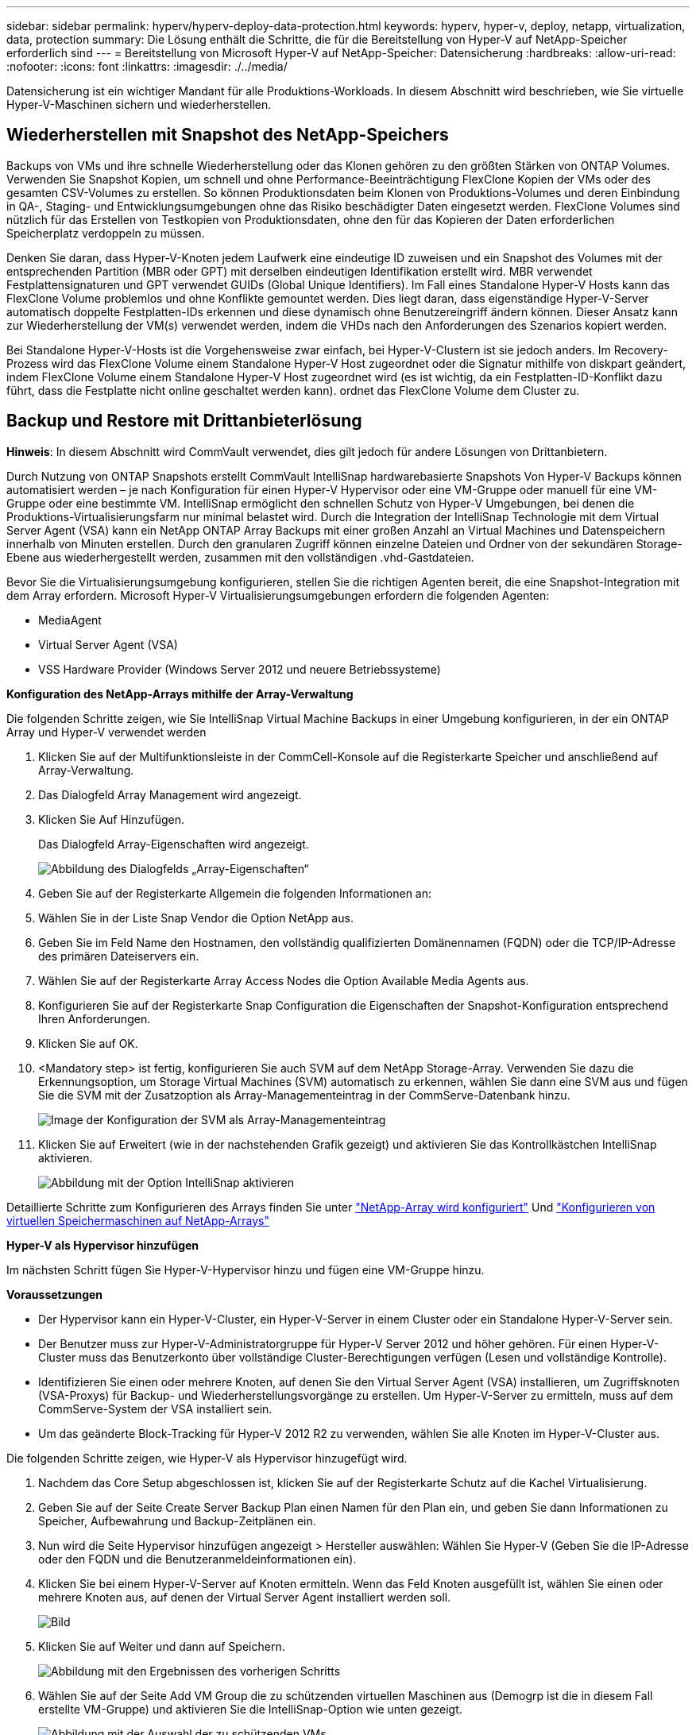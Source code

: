 ---
sidebar: sidebar 
permalink: hyperv/hyperv-deploy-data-protection.html 
keywords: hyperv, hyper-v, deploy, netapp, virtualization, data, protection 
summary: Die Lösung enthält die Schritte, die für die Bereitstellung von Hyper-V auf NetApp-Speicher erforderlich sind 
---
= Bereitstellung von Microsoft Hyper-V auf NetApp-Speicher: Datensicherung
:hardbreaks:
:allow-uri-read: 
:nofooter: 
:icons: font
:linkattrs: 
:imagesdir: ./../media/


[role="lead"]
Datensicherung ist ein wichtiger Mandant für alle Produktions-Workloads.  In diesem Abschnitt wird beschrieben, wie Sie virtuelle Hyper-V-Maschinen sichern und wiederherstellen.



== Wiederherstellen mit Snapshot des NetApp-Speichers

Backups von VMs und ihre schnelle Wiederherstellung oder das Klonen gehören zu den größten Stärken von ONTAP Volumes. Verwenden Sie Snapshot Kopien, um schnell und ohne Performance-Beeinträchtigung FlexClone Kopien der VMs oder des gesamten CSV-Volumes zu erstellen. So können Produktionsdaten beim Klonen von Produktions-Volumes und deren Einbindung in QA-, Staging- und Entwicklungsumgebungen ohne das Risiko beschädigter Daten eingesetzt werden. FlexClone Volumes sind nützlich für das Erstellen von Testkopien von Produktionsdaten, ohne den für das Kopieren der Daten erforderlichen Speicherplatz verdoppeln zu müssen.

Denken Sie daran, dass Hyper-V-Knoten jedem Laufwerk eine eindeutige ID zuweisen und ein Snapshot des Volumes mit der entsprechenden Partition (MBR oder GPT) mit derselben eindeutigen Identifikation erstellt wird. MBR verwendet Festplattensignaturen und GPT verwendet GUIDs (Global Unique Identifiers). Im Fall eines Standalone Hyper-V Hosts kann das FlexClone Volume problemlos und ohne Konflikte gemountet werden. Dies liegt daran, dass eigenständige Hyper-V-Server automatisch doppelte Festplatten-IDs erkennen und diese dynamisch ohne Benutzereingriff ändern können. Dieser Ansatz kann zur Wiederherstellung der VM(s) verwendet werden, indem die VHDs nach den Anforderungen des Szenarios kopiert werden.

Bei Standalone Hyper-V-Hosts ist die Vorgehensweise zwar einfach, bei Hyper-V-Clustern ist sie jedoch anders. Im Recovery-Prozess wird das FlexClone Volume einem Standalone Hyper-V Host zugeordnet oder die Signatur mithilfe von diskpart geändert, indem FlexClone Volume einem Standalone Hyper-V Host zugeordnet wird (es ist wichtig, da ein Festplatten-ID-Konflikt dazu führt, dass die Festplatte nicht online geschaltet werden kann). ordnet das FlexClone Volume dem Cluster zu.



== Backup und Restore mit Drittanbieterlösung

*Hinweis*: In diesem Abschnitt wird CommVault verwendet, dies gilt jedoch für andere Lösungen von Drittanbietern.

Durch Nutzung von ONTAP Snapshots erstellt CommVault IntelliSnap hardwarebasierte Snapshots
Von Hyper-V Backups können automatisiert werden – je nach Konfiguration für einen Hyper-V Hypervisor oder eine VM-Gruppe oder manuell für eine VM-Gruppe oder eine bestimmte VM. IntelliSnap ermöglicht den schnellen Schutz von Hyper-V Umgebungen, bei denen die Produktions-Virtualisierungsfarm nur minimal belastet wird. Durch die Integration der IntelliSnap Technologie mit dem Virtual Server Agent (VSA) kann ein NetApp ONTAP Array Backups mit einer großen Anzahl an Virtual Machines und Datenspeichern innerhalb von Minuten erstellen. Durch den granularen Zugriff können einzelne Dateien und Ordner von der sekundären Storage-Ebene aus wiederhergestellt werden, zusammen mit den vollständigen .vhd-Gastdateien.

Bevor Sie die Virtualisierungsumgebung konfigurieren, stellen Sie die richtigen Agenten bereit, die eine Snapshot-Integration mit dem Array erfordern. Microsoft Hyper-V Virtualisierungsumgebungen erfordern die folgenden Agenten:

* MediaAgent
* Virtual Server Agent (VSA)
* VSS Hardware Provider (Windows Server 2012 und neuere Betriebssysteme)


*Konfiguration des NetApp-Arrays mithilfe der Array-Verwaltung*

Die folgenden Schritte zeigen, wie Sie IntelliSnap Virtual Machine Backups in einer Umgebung konfigurieren, in der ein ONTAP Array und Hyper-V verwendet werden

. Klicken Sie auf der Multifunktionsleiste in der CommCell-Konsole auf die Registerkarte Speicher und anschließend auf Array-Verwaltung.
. Das Dialogfeld Array Management wird angezeigt.
. Klicken Sie Auf Hinzufügen.
+
Das Dialogfeld Array-Eigenschaften wird angezeigt.

+
image::hyperv-deploy-image09.png[Abbildung des Dialogfelds „Array-Eigenschaften“]

. Geben Sie auf der Registerkarte Allgemein die folgenden Informationen an:
. Wählen Sie in der Liste Snap Vendor die Option NetApp aus.
. Geben Sie im Feld Name den Hostnamen, den vollständig qualifizierten Domänennamen (FQDN) oder die TCP/IP-Adresse des primären Dateiservers ein.
. Wählen Sie auf der Registerkarte Array Access Nodes die Option Available Media Agents aus.
. Konfigurieren Sie auf der Registerkarte Snap Configuration die Eigenschaften der Snapshot-Konfiguration entsprechend Ihren Anforderungen.
. Klicken Sie auf OK.
. <Mandatory step> ist fertig, konfigurieren Sie auch SVM auf dem NetApp Storage-Array. Verwenden Sie dazu die Erkennungsoption, um Storage Virtual Machines (SVM) automatisch zu erkennen, wählen Sie dann eine SVM aus und fügen Sie die SVM mit der Zusatzoption als Array-Managementeintrag in der CommServe-Datenbank hinzu.
+
image::hyperv-deploy-image10.png[Image der Konfiguration der SVM als Array-Managementeintrag]

. Klicken Sie auf Erweitert (wie in der nachstehenden Grafik gezeigt) und aktivieren Sie das Kontrollkästchen IntelliSnap aktivieren.
+
image::hyperv-deploy-image11.png[Abbildung mit der Option IntelliSnap aktivieren]



Detaillierte Schritte zum Konfigurieren des Arrays finden Sie unter link:https://documentation.commvault.com/11.20/configuring_netapp_array_using_array_management.html["NetApp-Array wird konfiguriert"] Und link:https://cvdocssaproduction.blob.core.windows.net/cvdocsproduction/2023e/expert/configuring_storage_virtual_machines_on_netapp_arrays.html["Konfigurieren von virtuellen Speichermaschinen auf NetApp-Arrays"]

*Hyper-V als Hypervisor hinzufügen*

Im nächsten Schritt fügen Sie Hyper-V-Hypervisor hinzu und fügen eine VM-Gruppe hinzu.

*Voraussetzungen*

* Der Hypervisor kann ein Hyper-V-Cluster, ein Hyper-V-Server in einem Cluster oder ein Standalone Hyper-V-Server sein.
* Der Benutzer muss zur Hyper-V-Administratorgruppe für Hyper-V Server 2012 und höher gehören. Für einen Hyper-V-Cluster muss das Benutzerkonto über vollständige Cluster-Berechtigungen verfügen (Lesen und vollständige Kontrolle).
* Identifizieren Sie einen oder mehrere Knoten, auf denen Sie den Virtual Server Agent (VSA) installieren, um Zugriffsknoten (VSA-Proxys) für Backup- und Wiederherstellungsvorgänge zu erstellen. Um Hyper-V-Server zu ermitteln, muss auf dem CommServe-System der VSA installiert sein.
* Um das geänderte Block-Tracking für Hyper-V 2012 R2 zu verwenden, wählen Sie alle Knoten im Hyper-V-Cluster aus.


Die folgenden Schritte zeigen, wie Hyper-V als Hypervisor hinzugefügt wird.

. Nachdem das Core Setup abgeschlossen ist, klicken Sie auf der Registerkarte Schutz auf die Kachel Virtualisierung.
. Geben Sie auf der Seite Create Server Backup Plan einen Namen für den Plan ein, und geben Sie dann Informationen zu Speicher, Aufbewahrung und Backup-Zeitplänen ein.
. Nun wird die Seite Hypervisor hinzufügen angezeigt > Hersteller auswählen: Wählen Sie Hyper-V (Geben Sie die IP-Adresse oder den FQDN und die Benutzeranmeldeinformationen ein).
. Klicken Sie bei einem Hyper-V-Server auf Knoten ermitteln. Wenn das Feld Knoten ausgefüllt ist, wählen Sie einen oder mehrere Knoten aus, auf denen der Virtual Server Agent installiert werden soll.
+
image::hyperv-deploy-image12.png[Bild, das die Erkennung von Hyper-V-Nodes anzeigt]

. Klicken Sie auf Weiter und dann auf Speichern.
+
image::hyperv-deploy-image13.png[Abbildung mit den Ergebnissen des vorherigen Schritts]

. Wählen Sie auf der Seite Add VM Group die zu schützenden virtuellen Maschinen aus (Demogrp ist die in diesem Fall erstellte VM-Gruppe) und aktivieren Sie die IntelliSnap-Option wie unten gezeigt.
+
image::hyperv-deploy-image14.png[Abbildung mit der Auswahl der zu schützenden VMs]

+
*Hinweis*: Wenn IntelliSnap für eine VM-Gruppe aktiviert ist, erstellt CommVault automatisch Planungsrichtlinien für die primären (Snap) und Backup-Kopien.

. Klicken Sie auf Speichern .


Detaillierte Schritte zum Konfigurieren des Arrays finden Sie unter link:https://documentation.commvault.com/2023e/essential/guided_setup_for_hyper_v.html["Hinzufügen eines Hypervisors"].

*Backup durchführen:*

. Klicken Sie im Navigationsbereich auf „Schützen“ > „Virtualisierung“. Die Seite Virtuelle Maschinen wird angezeigt.
. Sichern Sie die VM oder die VM-Gruppe. In dieser Demo ist die VM-Gruppe ausgewählt. Klicken Sie in der Zeile für die VM-Gruppe auf die Aktionsschaltfläche Action_button, und wählen Sie Backup aus. In diesem Fall ist Nimplan der Plan, der mit Demogrp und Demogrp01 verknüpft ist.
+
image::hyperv-deploy-image15.png[Bild, das das Dialogfeld zur Auswahl der zu sichernden VMs zeigt]

. Sobald die Sicherung erfolgreich war, stehen Wiederherstellungspunkte zur Verfügung, wie in der Bildschirmaufnahme dargestellt. Von der Snapshot-Kopie aus können komplette VMs wiederhergestellt und Gastdateien bzw. -Ordner wiederhergestellt werden.
+
image::hyperv-deploy-image16.png[Bild, das die Wiederherstellungspunkte für ein Backup anzeigt]

+
*Hinweis*: Für kritische und stark ausgelastete virtuelle Maschinen sollten Sie weniger virtuelle Maschinen pro CSV behalten



*Durchführung einer Wiederherstellung:*

Stellen Sie vollständige VMs, Gastdateien und Ordner oder Dateien virtueller Festplatten über die Wiederherstellungspunkte wieder her.

. Wechseln Sie im Navigationsbereich zu Schützen > Virtualisierung, und die Seite Virtuelle Maschinen wird angezeigt.
. Klicken Sie auf die Registerkarte VM-Gruppen.
. Die Seite VM-Gruppe wird angezeigt.
. Klicken Sie im Bereich VM-Gruppen für die VM-Gruppe, die die virtuelle Maschine enthält, auf Wiederherstellen.
. Die Seite Wiederherstellungsart auswählen wird angezeigt.
+
image::hyperv-deploy-image17.png[Abbildung mit den Wiederherstellungstypen für ein Backup]

. Wählen Sie je nach Auswahl Gastdateien oder vollständige virtuelle Maschine aus und starten Sie die Wiederherstellung.
+
image::hyperv-deploy-image18.png[Bild, das die Optionen für die Wiederherstellung anzeigt]



Detaillierte Schritte für alle unterstützten Wiederherstellungsoptionen finden Sie unter link:https://documentation.commvault.com/2023e/essential/restores_for_hyper_v.html["Restores für Hyper-V"].



== Erweiterte NetApp ONTAP-Optionen

NetApp SnapMirror ermöglicht eine effiziente Site-to-Site-Storage-Replizierung und führt zu einem Desaster
Schnelle, zuverlässige und managebare Recovery für moderne, weltweit agierende Unternehmen Durch die schnelle Replizierung von Daten über LANs und WANs bietet SnapMirror hohe Datenverfügbarkeit und schnelles Recovery für geschäftskritische Applikationen sowie hervorragende Funktionen zur Storage-Deduplizierung und Netzwerkkomprimierung. Mit der NetApp SnapMirror Technologie kann Disaster Recovery das gesamte Datacenter schützen. Volumes können inkrementell an einem externen Standort gesichert werden. SnapMirror führt eine inkrementelle, blockbasierte Replizierung so oft durch wie die erforderlichen RPOs. Diese Updates auf Blockebene verringern die Bandbreiten- und Zeitanforderungen, und am DR-Standort wird die Datenkonsistenz aufrechterhalten.

Ein wichtiger Schritt besteht in der Erstellung einer einmaligen Basistransfer des gesamten Datensatzes. Dies ist erforderlich, bevor inkrementelle Updates durchgeführt werden können. Dieser Vorgang umfasst die Erstellung einer Snapshot Kopie an der Quelle und die Übertragung aller von ihr referenzierten Datenblöcke an das Ziel-Filesystem. Nach Abschluss der Initialisierung können geplante oder manuell ausgelöste Aktualisierungen durchgeführt werden. Bei jedem Update werden nur die neuen und geänderten Blöcke von der Quell- an das Ziel-Filesystem übertragen. Dieser Vorgang umfasst die Erstellung einer Snapshot Kopie am Quell-Volume, den Vergleich mit der Basiskopie und die Übertragung nur der geänderten Blöcke an das Ziel-Volume. Die neue Kopie wird zur Basiskopie für das nächste Update. Da die Replizierung regelmäßig erfolgt, kann SnapMirror die geänderten Blöcke konsolidieren und dadurch Netzwerkbandbreite einsparen. Die Auswirkungen auf den Schreibdurchsatz und die Schreiblatenz sind minimal.

Die Wiederherstellung wird durch folgende Schritte durchgeführt:

. Stellen Sie eine Verbindung zum Storage-System am sekundären Standort her.
. SnapMirror Beziehungen unterbrechen.
. Ordnen Sie die LUNs im SnapMirror Volume der Initiatorgruppe für Hyper-V Server am sekundären Standort zu.
. Sobald die LUNs dem Hyper-V Cluster zugeordnet sind, schalten Sie diese Laufwerke online.
. Fügen Sie mithilfe der Failover-Cluster-PowerShell-Cmdlets die Festplatten zu verfügbarem Storage hinzu und konvertieren Sie sie in CSVs.
. Importieren Sie die virtuellen Maschinen in der CSV-Datei in den Hyper-V-Manager, stellen Sie sie hochverfügbar bereit, und fügen Sie sie dann dem Cluster hinzu.
. Schalten Sie die VMs ein.

